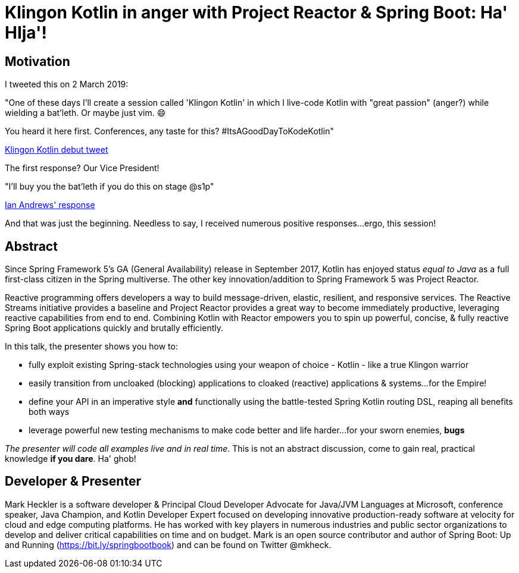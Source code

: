 = Klingon Kotlin in anger with Project Reactor & Spring Boot: Ha' HIja'!

== Motivation

I tweeted this on 2 March 2019:

"One of these days I'll create a session called 'Klingon Kotlin' in which I live-code Kotlin with "great passion" (anger?) while wielding a bat'leth. Or maybe just vim. 😄

You heard it here first. Conferences, any taste for this? #ItsAGoodDayToKodeKotlin"

link:https://twitter.com/mkheck/status/1101890974958141442[Klingon Kotlin debut tweet]

The first response? Our Vice President!

"I’ll buy you the bat’leth if you do this on stage @s1p"

link:https://twitter.com/IanAndrewsDC/status/1102020896678649857[Ian Andrews' response]

And that was just the beginning. Needless to say, I received numerous positive responses...ergo, this session!

== Abstract

Since Spring Framework 5's GA (General Availability) release in September 2017, Kotlin has enjoyed status _equal to Java_ as a full first-class citizen in the Spring multiverse. The other key innovation/addition to Spring Framework 5 was Project Reactor.

Reactive programming offers developers a way to build message-driven, elastic, resilient, and responsive services. The Reactive Streams initiative provides a baseline and Project Reactor provides a great way to become immediately productive, leveraging reactive capabilities from end to end. Combining Kotlin with Reactor empowers you to spin up powerful, concise, & fully reactive Spring Boot applications quickly and brutally efficiently.

In this talk, the presenter shows you how to:

* fully exploit existing Spring-stack technologies using your weapon of choice - Kotlin - like a true Klingon warrior
* easily transition from uncloaked (blocking) applications to cloaked (reactive) applications & systems...for the Empire!
* define your API in an imperative style *and* functionally using the battle-tested Spring Kotlin routing DSL, reaping all benefits both ways
* leverage powerful new testing mechanisms to make code better and life harder...for your sworn enemies, *bugs*

_The presenter will code all examples live and in real time_. This is not an abstract discussion, come to gain real, practical knowledge *if you dare*. Ha' ghob!

== Developer & Presenter

Mark Heckler is a software developer & Principal Cloud Developer Advocate for Java/JVM Languages at Microsoft, conference speaker, Java Champion, and Kotlin Developer Expert focused on developing innovative production-ready software at velocity for cloud and edge computing platforms. He has worked with key players in numerous industries and public sector organizations to develop and deliver critical capabilities on time and on budget. Mark is an open source contributor and author of Spring Boot: Up and Running (https://bit.ly/springbootbook) and can be found on Twitter @mkheck.
